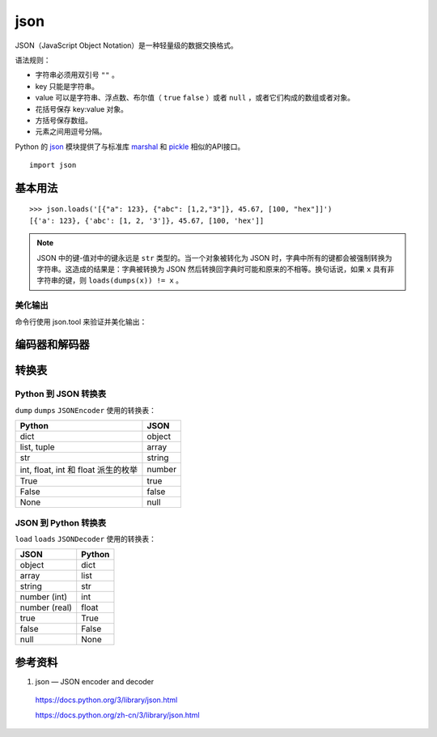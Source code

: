 json
============

JSON（JavaScript Object Notation）是一种轻量级的数据交换格式。

语法规则：

- 字符串必须用双引号 ``""`` 。

- key 只能是字符串。

- value 可以是字符串、浮点数、布尔值（ ``true`` ``false`` ）或者 ``null`` ，或者它们构成的数组或者对象。

- 花括号保存 key:value 对象。

- 方括号保存数组。

- 元素之间用逗号分隔。

Python 的 `json <https://docs.python.org/3/library/json.html>`_ 模块提供了与标准库 `marshal <https://docs.python.org/3/library/marshal.html#module-marshal>`_ 和 `pickle <https://docs.python.org/3/library/pickle.html#module-pickle>`_ 相似的API接口。

::

    import json

基本用法
--------------


.. py:function:: json.dump(obj, fp, *, skipkeys=False, ensure_ascii=True, check_circular=True, allow_nan=True, cls=None, indent=None, separators=None, default=None, sort_keys=False, **kw)

   将 obj 序列化为 JSON 格式化流形式的 fp (支持 ``.write()`` 的 file-like object)。json 模块始终产生 ``str`` 对象而非 ``bytes`` 对象。因此，``fp.write()`` 必须支持 ``str`` 输入。

   :param bool skipkeys: 默认为 False ，如果为 True ，那么那些不是基本对象（包括 ``str`` ``int`` ``float`` ``bool`` ``None`` ）的字典的键会被跳过，否则引发 ``TypeError`` 异常。
   :param bool ensure_ascii: 默认为 True ，输出保证将所有输入的非 ASCII 字符转义，否则这些字符会原样输出。
   :param bool allow_nan: 默认为 True ，如果为 False ，那么在对越界的 ``float`` 类型值（ ``nan`` ``inf`` ``-inf`` ）进行序列化时会引发 ``ValueError`` 异常。默认情况下使用它们的 JavaScript 等价形式（ ``NaN`` ``Infinity`` ``-Infinity`` ）。
   :param indent: 默认为 ``None`` ，选择最紧凑的表达。如果 ``indent`` 是一个非负整数或者字符串，那么 JSON 数组元素和对象成员会被美化输出为该值指定的缩进等级。如果缩进等级为零、负数或者 ``""``，则只会添加换行符；如果是一个正整数，会让每一层缩进同样数量的空格。。
   :param separators: 是一个 (item_separator, key_separator) 元组。当 ``indent = None`` 时，默认值取 ``(', ', ': ')``，否则取 ``(',', ': ')``。为了得到最紧凑的 JSON 表达式，应该指定其为 ``(',', ':')`` 以消除空白字符。
   :param bool sort_keys: 默认为 False ，如果为 True ，那么字典的输出会以键的顺序排序。


.. py:function:: json.dumps(obj, *, skipkeys=False, ensure_ascii=True, check_circular=True, allow_nan=True, cls=None, indent=None, separators=None, default=None, sort_keys=False, **kw)

    将 obj 序列化为 JSON 格式的 ``str`` 。其他参数的含义与 ``json.dump`` 相同。

.. py:function:: json.load(fp, *, cls=None, object_hook=None, parse_float=None, parse_int=None, parse_constant=None, object_pairs_hook=None, **kw)

    将 fp (一个支持 ``.read()`` 并包含一个 JSON 文档的 text file 或者 binary file) 反序列化为一个 Python 对象。

    :param parse_float: 从字符串解析浮点数的方法，默认情况下相当于 ``float(num_str)`` 。
    :param parse_int: 从字符串解析整数的方法，默认情况下相当于 ``int(num_str)`` 。
    :param parse_constant: 解析 ``'-Infinity'`` ``'Infinity'`` ``'NaN'`` 的方法。

.. py:function:: json.loads(s, *, cls=None, object_hook=None, parse_float=None, parse_int=None, parse_constant=None, object_pairs_hook=None, **kw)

    将 s (一个包含 JSON 文档的 ``str`` ， ``bytes`` 或 ``bytearray`` 实例) 反序列化为 Python 对象。其他参数的含义与 ``json.load`` 中的相同。

::

    >>> json.loads('[{"a": 123}, {"abc": [1,2,"3"]}, 45.67, [100, "hex"]]')
    [{'a': 123}, {'abc': [1, 2, '3']}, 45.67, [100, 'hex']]

.. note::

    JSON 中的键-值对中的键永远是 ``str`` 类型的。当一个对象被转化为 JSON 时，字典中所有的键都会被强制转换为字符串。这造成的结果是：字典被转换为 JSON 然后转换回字典时可能和原来的不相等。换句话说，如果 ``x`` 具有非字符串的键，则 ``loads(dumps(x)) != x`` 。


美化输出
^^^^^^^^^^^^

.. code-block:: python 
    :linenos:

    >>> json.dumps([1, 2, 3, {4: 5, 6: 7}], separators=(',', ':'))
    '[1,2,3,{"4":5,"6":7}]'
    >>> json.dumps({'4': 5, '6': 7}, sort_keys=True, indent=4)
    '{\n    "4": 5,\n    "6": 7\n}'
    >>> print(json.dumps({'4': 5, '6': 7}, sort_keys=True, indent=4))
    {
        "4": 5,
        "6": 7
    }

命令行使用 json.tool 来验证并美化输出：

.. code-block:: bash
    :linenos:

    $ echo '{"json":"obj"}' | python -m json.tool
    {
        "json": "obj"
    }
    $ echo '{1.2:3.4}' | python -m json.tool
    Expecting property name enclosed in double quotes: line 1 column 2 (char 1)
    $ echo '{"1.2":3.4}' | python -m json.tool
    {
        "1.2": 3.4
    }

编码器和解码器
--------------

.. py:class:: json.JSONEncoder(*, skipkeys=False, ensure_ascii=True, check_circular=True, allow_nan=True, sort_keys=False, indent=None, separators=None, default=None)

    用于 Python 数据结构的可扩展 JSON 编码器，将 Python 数据类型转成 JSON 数据类型。

    :param default: 是一个函数，每当某个对象无法被序列化时它会被调用。它应该返回该对象的一个可以被 JSON 编码的版本或者引发 ``TypeError`` 异常。默认情况下会直接引发 ``TypeError`` 异常。

    .. py:method:: encode(o)

        返回 Python o 数据对象的 JSON 字符串表达方式。

        ::

            >>> json.JSONEncoder().encode({"foo": ["bar", "baz"]})
            '{"foo": ["bar", "baz"]}'

.. py:class:: json.JSONDecoder(*, object_hook=None, parse_float=None, parse_int=None, parse_constant=None, strict=True, object_pairs_hook=None)

    简单的 JSON 解码器，将 JSON 数据类型转成 Python 数据类型。

    :param bool strict: 默认为 True，如果为 False，那么控制字符（ASCII 码范围 0 - 31）将被允许包含在字符串内，比如 ``\t`` ``\r`` ``\n`` 。

    .. py:method:: decode(s)

        返回 s（包含一个 JSON 文档的 ``str`` 实例）的 Python 表示形式。

        ::

            >>> json.JSONDecoder(strict=False).decode('{"foo": ["bar", "baz\t"]}')
            {'foo': ['bar', 'baz\t']}

    .. py:method:: raw_decode(s)

        从 s（以 JSON 文档 **开头** 的一个 ``str`` 对象，该字符串的末尾可能有无关的数据）中解码出 JSON 文档并返回一个 Python 表示形式：一个二元组，包含了解析出来的 Python 对象以及该 JSON 文档在 s 中的结束位置。

        ::

            >>> json.JSONDecoder().raw_decode('{"foo": ["bar", "baz"]} hello world')
            ({'foo': ['bar', 'baz']}, 23)


转换表
------------

Python 到 JSON 转换表
^^^^^^^^^^^^^^^^^^^^^^^^^

``dump`` ``dumps`` ``JSONEncoder`` 使用的转换表：

=========================================== =======================
Python                                       JSON
=========================================== =======================
dict                                          object
list, tuple                                   array
str                                            string
int, float, int 和 float 派生的枚举              number
True                                           true
False                                          false
None                                           null
=========================================== =======================


JSON 到 Python 转换表
^^^^^^^^^^^^^^^^^^^^^^^^^

``load`` ``loads`` ``JSONDecoder`` 使用的转换表：

=========================================== =======================
JSON                                          Python
=========================================== =======================
object                                          dict
array                                          list
string                                          str
number (int)                                   int
number (real)                                   float
true                                           True
false                                          False
null                                           None
=========================================== =======================


参考资料
--------------

1. json — JSON encoder and decoder

  https://docs.python.org/3/library/json.html

  https://docs.python.org/zh-cn/3/library/json.html